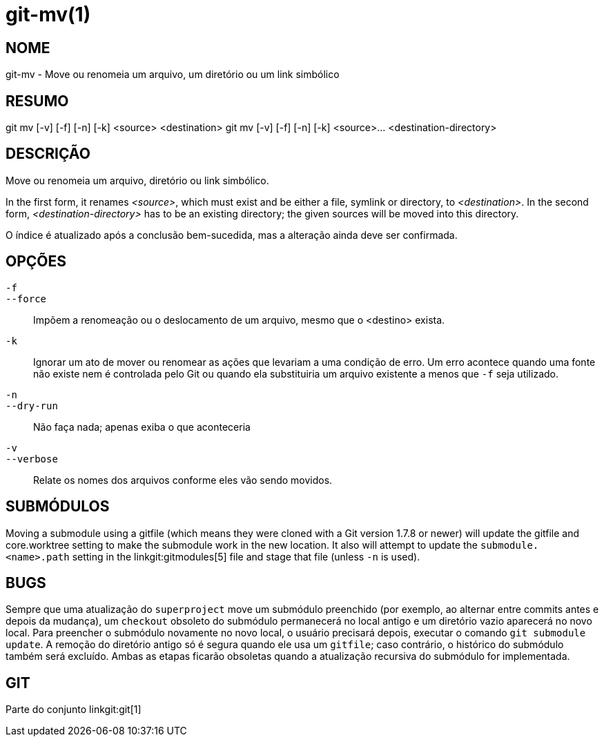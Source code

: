 git-mv(1)
=========

NOME
----
git-mv - Move ou renomeia um arquivo, um diretório ou um link simbólico


RESUMO
------

[synopsis]
git mv [-v] [-f] [-n] [-k] <source> <destination>
git mv [-v] [-f] [-n] [-k] <source>... <destination-directory>

DESCRIÇÃO
---------
Move ou renomeia um arquivo, diretório ou link simbólico.

In the first form, it renames _<source>_, which must exist and be either a file, symlink or directory, to _<destination>_. In the second form, _<destination-directory>_ has to be an existing directory; the given sources will be moved into this directory.

O índice é atualizado após a conclusão bem-sucedida, mas a alteração ainda deve ser confirmada.

OPÇÕES
------
`-f`::
`--force`::
	Impõem a renomeação ou o deslocamento de um arquivo, mesmo que o <destino> exista.
`-k`::
	Ignorar um ato de mover ou renomear as ações que levariam a uma condição de erro. Um erro acontece quando uma fonte não existe nem é controlada pelo Git ou quando ela substituiria um arquivo existente a menos que `-f` seja utilizado.
`-n`::
`--dry-run`::
	Não faça nada; apenas exiba o que aconteceria

`-v`::
`--verbose`::
	Relate os nomes dos arquivos conforme eles vão sendo movidos.

SUBMÓDULOS
----------
Moving a submodule using a gitfile (which means they were cloned with a Git version 1.7.8 or newer) will update the gitfile and core.worktree setting to make the submodule work in the new location. It also will attempt to update the `submodule.<name>.path` setting in the linkgit:gitmodules[5] file and stage that file (unless `-n` is used).

BUGS
----
Sempre que uma atualização do `superproject` move um submódulo preenchido (por exemplo, ao alternar entre commits antes e depois da mudança), um `checkout` obsoleto do submódulo permanecerá no local antigo e um diretório vazio aparecerá no novo local. Para preencher o submódulo novamente no novo local, o usuário precisará depois, executar o comando `git submodule update`. A remoção do diretório antigo só é segura quando ele usa um `gitfile`; caso contrário, o histórico do submódulo também será excluído. Ambas as etapas ficarão obsoletas quando a atualização recursiva do submódulo for implementada.

GIT
---
Parte do conjunto linkgit:git[1]
